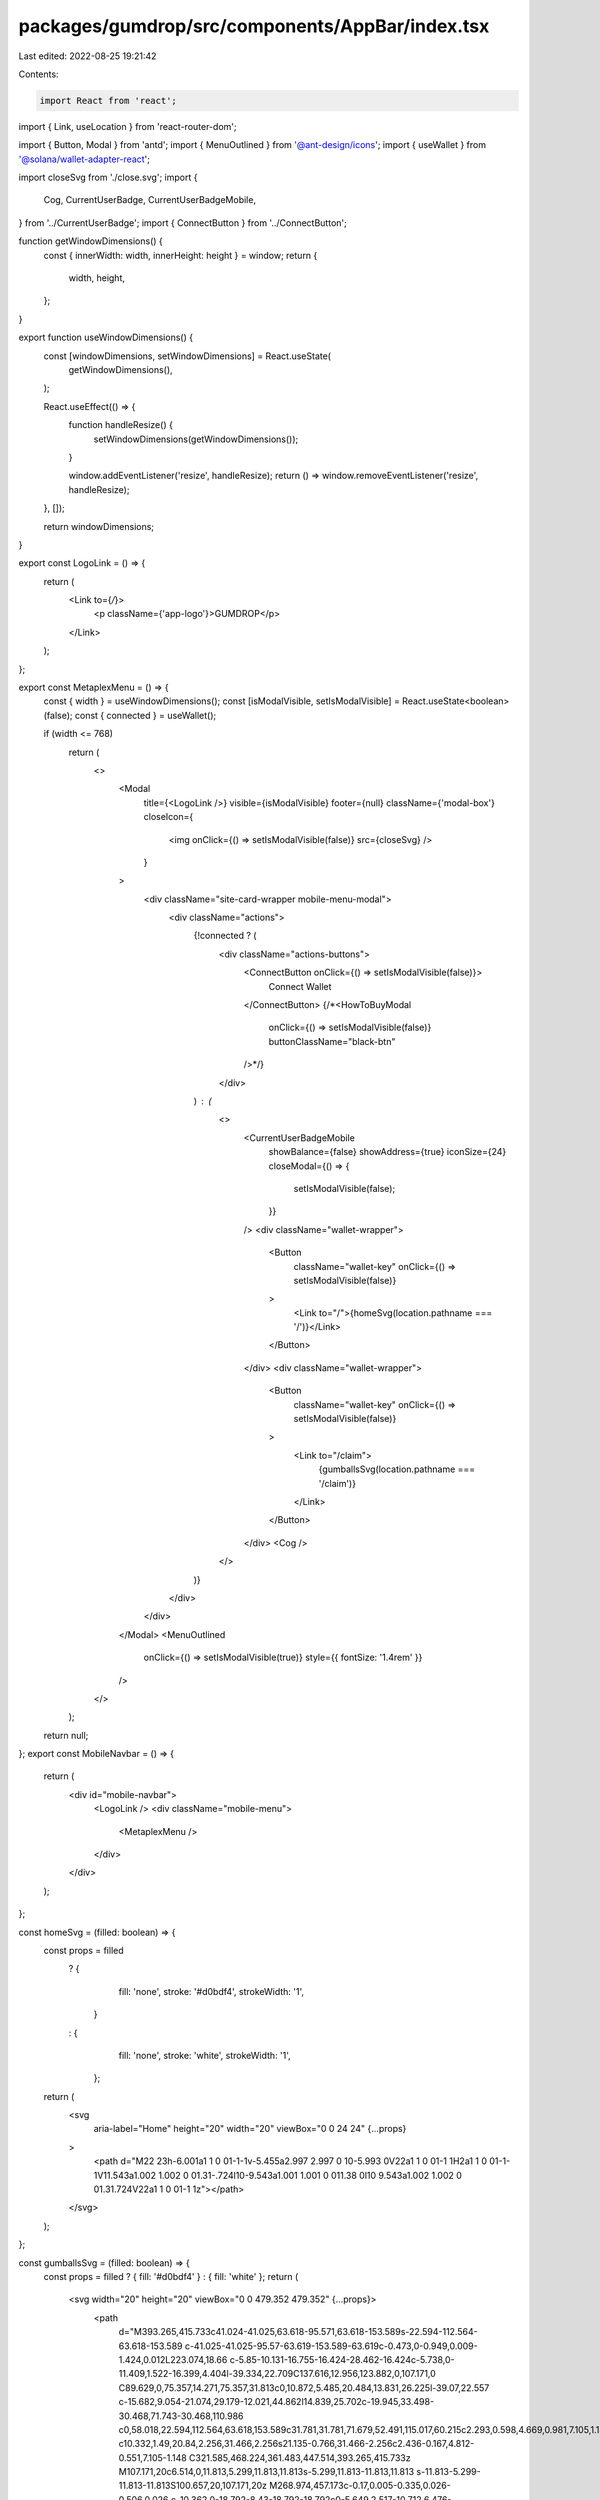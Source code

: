 packages/gumdrop/src/components/AppBar/index.tsx
================================================

Last edited: 2022-08-25 19:21:42

Contents:

.. code-block:: tsx

    import React from 'react';
import { Link, useLocation } from 'react-router-dom';

import { Button, Modal } from 'antd';
import { MenuOutlined } from '@ant-design/icons';
import { useWallet } from '@solana/wallet-adapter-react';

import closeSvg from './close.svg';
import {
  Cog,
  CurrentUserBadge,
  CurrentUserBadgeMobile,
} from '../CurrentUserBadge';
import { ConnectButton } from '../ConnectButton';

function getWindowDimensions() {
  const { innerWidth: width, innerHeight: height } = window;
  return {
    width,
    height,
  };
}

export function useWindowDimensions() {
  const [windowDimensions, setWindowDimensions] = React.useState(
    getWindowDimensions(),
  );

  React.useEffect(() => {
    function handleResize() {
      setWindowDimensions(getWindowDimensions());
    }

    window.addEventListener('resize', handleResize);
    return () => window.removeEventListener('resize', handleResize);
  }, []);

  return windowDimensions;
}

export const LogoLink = () => {
  return (
    <Link to={`/`}>
      <p className={'app-logo'}>GUMDROP</p>
    </Link>
  );
};

export const MetaplexMenu = () => {
  const { width } = useWindowDimensions();
  const [isModalVisible, setIsModalVisible] = React.useState<boolean>(false);
  const { connected } = useWallet();

  if (width <= 768)
    return (
      <>
        <Modal
          title={<LogoLink />}
          visible={isModalVisible}
          footer={null}
          className={'modal-box'}
          closeIcon={
            <img onClick={() => setIsModalVisible(false)} src={closeSvg} />
          }
        >
          <div className="site-card-wrapper mobile-menu-modal">
            <div className="actions">
              {!connected ? (
                <div className="actions-buttons">
                  <ConnectButton onClick={() => setIsModalVisible(false)}>
                    Connect Wallet
                  </ConnectButton>
                  {/*<HowToBuyModal
                    onClick={() => setIsModalVisible(false)}
                    buttonClassName="black-btn"
                  />*/}
                </div>
              ) : (
                <>
                  <CurrentUserBadgeMobile
                    showBalance={false}
                    showAddress={true}
                    iconSize={24}
                    closeModal={() => {
                      setIsModalVisible(false);
                    }}
                  />
                  <div className="wallet-wrapper">
                    <Button
                      className="wallet-key"
                      onClick={() => setIsModalVisible(false)}
                    >
                      <Link to="/">{homeSvg(location.pathname === '/')}</Link>
                    </Button>
                  </div>
                  <div className="wallet-wrapper">
                    <Button
                      className="wallet-key"
                      onClick={() => setIsModalVisible(false)}
                    >
                      <Link to="/claim">
                        {gumballsSvg(location.pathname === '/claim')}
                      </Link>
                    </Button>
                  </div>
                  <Cog />
                </>
              )}
            </div>
          </div>
        </Modal>
        <MenuOutlined
          onClick={() => setIsModalVisible(true)}
          style={{ fontSize: '1.4rem' }}
        />
      </>
    );

  return null;
};
export const MobileNavbar = () => {
  return (
    <div id="mobile-navbar">
      <LogoLink />
      <div className="mobile-menu">
        <MetaplexMenu />
      </div>
    </div>
  );
};

const homeSvg = (filled: boolean) => {
  const props = filled
    ? {
        fill: 'none',
        stroke: '#d0bdf4',
        strokeWidth: '1',
      }
    : {
        fill: 'none',
        stroke: 'white',
        strokeWidth: '1',
      };
  return (
    <svg
      aria-label="Home"
      height="20"
      width="20"
      viewBox="0 0 24 24"
      {...props}
    >
      <path d="M22 23h-6.001a1 1 0 01-1-1v-5.455a2.997 2.997 0 10-5.993 0V22a1 1 0 01-1 1H2a1 1 0 01-1-1V11.543a1.002 1.002 0 01.31-.724l10-9.543a1.001 1.001 0 011.38 0l10 9.543a1.002 1.002 0 01.31.724V22a1 1 0 01-1 1z"></path>
    </svg>
  );
};

const gumballsSvg = (filled: boolean) => {
  const props = filled ? { fill: '#d0bdf4' } : { fill: 'white' };
  return (
    <svg width="20" height="20" viewBox="0 0 479.352 479.352" {...props}>
      <path
        d="M393.265,415.733c41.024-41.025,63.618-95.571,63.618-153.589s-22.594-112.564-63.618-153.589
        c-41.025-41.025-95.57-63.619-153.589-63.619c-0.473,0-0.949,0.009-1.424,0.012L223.074,18.66
        c-5.85-10.131-16.755-16.424-28.462-16.424c-5.738,0-11.409,1.522-16.399,4.404l-39.334,22.709C137.616,12.956,123.882,0,107.171,0
        C89.629,0,75.357,14.271,75.357,31.813c0,10.872,5.485,20.484,13.831,26.225l-39.07,22.557
        c-15.682,9.054-21.074,29.179-12.021,44.862l14.839,25.702c-19.945,33.498-30.468,71.743-30.468,110.986
        c0,58.018,22.594,112.564,63.618,153.589c31.781,31.781,71.679,52.491,115.017,60.215c2.293,0.598,4.669,0.981,7.105,1.148
        c10.332,1.49,20.84,2.256,31.466,2.256s21.135-0.766,31.466-2.256c2.436-0.167,4.812-0.551,7.105-1.148
        C321.585,468.224,361.483,447.514,393.265,415.733z M107.171,20c6.514,0,11.813,5.299,11.813,11.813s-5.299,11.813-11.813,11.813
        s-11.813-5.299-11.813-11.813S100.657,20,107.171,20z M268.974,457.173c-0.17,0.005-0.335,0.026-0.506,0.026
        c-10.362,0-18.792-8.43-18.792-18.792c0-5.649,2.517-10.712,6.476-14.16c2.106-0.993,4.107-2.172,5.986-3.512
        c1.982-0.712,4.107-1.121,6.33-1.121s4.349,0.408,6.33,1.121c1.879,1.34,3.879,2.519,5.986,3.512
        c3.958,3.448,6.476,8.51,6.476,14.16c0,8.41-5.554,15.546-13.186,17.937C272.381,456.642,270.681,456.917,268.974,457.173z
         M205.278,456.343c-7.632-2.391-13.186-9.527-13.186-17.937c0-5.649,2.517-10.712,6.476-14.16c2.106-0.993,4.107-2.172,5.986-3.512
        c1.982-0.712,4.107-1.121,6.33-1.121s4.349,0.408,6.33,1.121c1.879,1.34,3.879,2.519,5.986,3.512
        c3.958,3.448,6.476,8.51,6.476,14.16c0,10.362-8.43,18.792-18.792,18.792c-0.171,0-0.336-0.021-0.506-0.026
        C208.671,456.917,206.97,456.642,205.278,456.343z M290.929,406.809c-1.879-1.34-3.879-2.519-5.986-3.512
        c-3.958-3.448-6.476-8.51-6.476-14.16c0-10.362,8.43-18.792,18.792-18.792s18.792,8.43,18.792,18.792s-8.43,18.792-18.792,18.792
        C295.036,407.93,292.911,407.521,290.929,406.809z M246.006,406.809c-1.982,0.712-4.107,1.121-6.33,1.121s-4.349-0.408-6.33-1.121
        c-1.879-1.34-3.879-2.519-5.986-3.512c-3.958-3.448-6.476-8.51-6.476-14.16c0-10.362,8.43-18.792,18.792-18.792
        s18.792,8.43,18.792,18.792c0,5.649-2.517,10.712-6.476,14.16C249.885,404.29,247.885,405.469,246.006,406.809z M188.422,406.809
        c-1.982,0.712-4.107,1.121-6.33,1.121c-10.362,0-18.792-8.43-18.792-18.792s8.43-18.792,18.792-18.792s18.792,8.43,18.792,18.792
        c0,5.649-2.517,10.712-6.476,14.16C192.302,404.29,190.301,405.469,188.422,406.809z M85.394,323.574
        c0.597-0.325,1.182-0.667,1.76-1.021c2.571-1.323,5.476-2.084,8.561-2.084s5.99,0.761,8.561,2.084
        c0.578,0.354,1.163,0.697,1.76,1.021c5.097,3.365,8.471,9.136,8.471,15.687c0,10.362-8.43,18.792-18.792,18.792
        s-18.792-8.43-18.792-18.792C76.923,332.71,80.297,326.939,85.394,323.574z M144.738,322.553c2.571-1.323,5.477-2.084,8.562-2.084
        c3.085,0,5.99,0.761,8.561,2.084c0.578,0.354,1.163,0.697,1.76,1.021c5.097,3.365,8.471,9.136,8.471,15.687
        c0,10.362-8.43,18.792-18.792,18.792s-18.793-8.43-18.793-18.792c0-6.551,3.375-12.322,8.471-15.687
        C143.575,323.25,144.161,322.907,144.738,322.553z M202.323,322.553c2.571-1.323,5.476-2.084,8.561-2.084s5.99,0.761,8.561,2.084
        c0.578,0.354,1.163,0.697,1.76,1.021c5.097,3.365,8.471,9.136,8.471,15.687c0,10.362-8.43,18.792-18.792,18.792
        s-18.792-8.43-18.792-18.792c0-6.551,3.374-12.322,8.471-15.687C201.159,323.25,201.745,322.907,202.323,322.553z M259.906,322.553
        c2.571-1.323,5.476-2.084,8.561-2.084s5.99,0.761,8.561,2.084c0.578,0.354,1.163,0.697,1.76,1.021
        c5.097,3.365,8.471,9.136,8.471,15.687c0,10.362-8.43,18.792-18.792,18.792s-18.792-8.43-18.792-18.792
        c0-6.551,3.374-12.322,8.471-15.687C258.743,323.25,259.329,322.907,259.906,322.553z M317.49,322.553
        c2.571-1.323,5.476-2.084,8.561-2.084c3.085,0,5.991,0.761,8.562,2.084c0.578,0.354,1.163,0.697,1.76,1.021
        c5.097,3.365,8.471,9.136,8.471,15.687c0,10.362-8.431,18.792-18.793,18.792s-18.792-8.43-18.792-18.792
        c0-6.551,3.374-12.322,8.471-15.687C316.327,323.25,316.913,322.907,317.49,322.553z M375.075,322.553
        c2.571-1.323,5.476-2.084,8.561-2.084s5.99,0.761,8.561,2.084c0.578,0.354,1.163,0.697,1.76,1.021
        c5.097,3.365,8.471,9.136,8.471,15.687c0,10.362-8.43,18.792-18.792,18.792s-18.792-8.43-18.792-18.792
        c0-6.551,3.374-12.322,8.471-15.687C373.912,323.25,374.498,322.907,375.075,322.553z M124.507,370.346
        c10.362,0,18.793,8.43,18.793,18.792s-8.431,18.792-18.793,18.792s-18.792-8.43-18.792-18.792S114.145,370.346,124.507,370.346z
         M354.845,370.346c10.362,0,18.792,8.43,18.792,18.792s-8.43,18.792-18.792,18.792s-18.793-8.43-18.793-18.792
        S344.482,370.346,354.845,370.346z M391.747,377.194c3.882-0.829,7.549-2.244,10.908-4.142c-2.906,4.256-5.977,8.39-9.198,12.399
        C393.187,382.597,392.604,379.835,391.747,377.194z M420.566,327.395c2.003-0.429,3.948-1.017,5.824-1.744
        c-1.25,3.664-2.614,7.276-4.071,10.84C422.095,333.342,421.499,330.294,420.566,327.395z M412.429,308.261
        c-3.084,0-5.99-0.761-8.561-2.083c-0.578-0.355-1.164-0.698-1.762-1.023c-5.096-3.365-8.469-9.136-8.469-15.686
        c0-10.362,8.43-18.792,18.792-18.792s18.792,8.43,18.792,18.792C431.221,299.831,422.791,308.261,412.429,308.261z M365.167,305.155
        c-0.598,0.325-1.184,0.668-1.762,1.023c-2.571,1.323-5.476,2.083-8.561,2.083c-3.085,0-5.99-0.761-8.561-2.084
        c-0.578-0.355-1.164-0.698-1.762-1.022c-5.096-3.365-8.47-9.136-8.47-15.686c0-10.362,8.431-18.792,18.793-18.792
        s18.792,8.43,18.792,18.792C373.637,296.019,370.263,301.79,365.167,305.155z M307.582,305.155
        c-0.598,0.325-1.184,0.668-1.762,1.023c-2.571,1.323-5.476,2.083-8.561,2.083s-5.99-0.761-8.561-2.083
        c-0.578-0.355-1.164-0.698-1.762-1.023c-5.096-3.365-8.469-9.136-8.469-15.686c0-10.362,8.43-18.792,18.792-18.792
        s18.792,8.43,18.792,18.792C316.052,296.019,312.678,301.79,307.582,305.155z M249.998,305.155
        c-0.598,0.325-1.184,0.668-1.762,1.023c-2.571,1.323-5.476,2.083-8.561,2.083s-5.99-0.761-8.561-2.083
        c-0.578-0.355-1.164-0.698-1.762-1.023c-5.096-3.365-8.469-9.136-8.469-15.686c0-10.362,8.43-18.792,18.792-18.792
        s18.792,8.43,18.792,18.792C258.468,296.019,255.094,301.79,249.998,305.155z M192.414,305.155
        c-0.598,0.325-1.184,0.668-1.762,1.023c-2.571,1.323-5.476,2.083-8.561,2.083s-5.99-0.761-8.561-2.083
        c-0.578-0.355-1.164-0.698-1.762-1.023c-5.096-3.365-8.469-9.136-8.469-15.686c0-10.362,8.43-18.792,18.792-18.792
        s18.792,8.43,18.792,18.792C200.884,296.019,197.51,301.79,192.414,305.155z M134.83,305.155c-0.598,0.325-1.184,0.668-1.762,1.022
        c-2.571,1.323-5.476,2.084-8.561,2.084c-3.084,0-5.99-0.761-8.561-2.083c-0.578-0.355-1.164-0.698-1.762-1.023
        c-5.096-3.365-8.469-9.136-8.469-15.686c0-10.362,8.43-18.792,18.792-18.792s18.793,8.43,18.793,18.792
        C143.3,296.019,139.926,301.79,134.83,305.155z M77.245,305.155c-0.598,0.325-1.184,0.668-1.762,1.023
        c-2.571,1.323-5.476,2.083-8.561,2.083c-10.362,0-18.792-8.43-18.792-18.792c0-10.362,8.43-18.792,18.792-18.792
        s18.792,8.43,18.792,18.792C85.715,296.019,82.341,301.79,77.245,305.155z M58.786,327.395c-0.934,2.899-1.53,5.947-1.753,9.097
        c-1.456-3.564-2.821-7.176-4.071-10.84C54.839,326.378,56.783,326.966,58.786,327.395z M87.604,377.194
        c-0.857,2.641-1.439,5.403-1.71,8.257c-3.221-4.009-6.293-8.143-9.198-12.399C80.056,374.95,83.722,376.364,87.604,377.194z
         M153.3,415.104c5.332,5.907,12.453,10.164,20.498,11.924c-1.107,3.6-1.706,7.42-1.706,11.379c0,3.25,0.407,6.405,1.163,9.424
        c-14.662-5.261-28.523-12.211-41.352-20.616C140.317,425.583,147.77,421.23,153.3,415.104z M305.554,427.028
        c8.045-1.76,15.166-6.017,20.498-11.924c5.53,6.126,12.983,10.479,21.397,12.11c-12.829,8.405-26.69,15.355-41.352,20.616
        c0.756-3.019,1.163-6.174,1.163-9.424C307.26,434.448,306.661,430.628,305.554,427.028z M436.847,259.355
        c-6.673-5.421-15.171-8.679-24.419-8.679c-11.412,0-21.687,4.956-28.792,12.826c-7.105-7.87-17.38-12.826-28.792-12.826
        c-11.413,0-21.688,4.956-28.793,12.826c-7.105-7.87-17.38-12.826-28.792-12.826s-21.687,4.956-28.792,12.826
        c-7.105-7.87-17.38-12.826-28.792-12.826s-21.687,4.956-28.792,12.826c-7.105-7.87-17.38-12.826-28.792-12.826
        s-21.687,4.956-28.792,12.826c-7.105-7.87-17.38-12.826-28.793-12.826c-11.412,0-21.687,4.956-28.792,12.826
        c-7.105-7.87-17.38-12.826-28.792-12.826c-9.252,0-17.755,3.261-24.43,8.687c0.489-35.092,10.233-69.212,28.292-99.09
        l165.016-95.272c1.294-0.025,2.586-0.065,3.874-0.065C347.484,64.937,435.348,151.896,436.847,259.355z M60.118,97.915
        L188.213,23.96c1.954-1.128,4.167-1.724,6.399-1.724c4.584,0,8.854,2.461,11.142,6.424l13.248,22.946L68.666,138.403l-3.468-6.007
        l121.89-70.299c4.784-2.759,6.426-8.875,3.666-13.659c-2.76-4.784-8.875-6.427-13.658-3.667L55.217,115.065
        C51.983,108.992,54.115,101.381,60.118,97.915z M238.437,81.505c39.145,0,76.391,12.315,107.711,35.613
        c30.706,22.84,53.017,54.101,64.521,90.402c1.668,5.265-1.247,10.885-6.513,12.554c-1.005,0.318-2.022,0.47-3.023,0.47
        c-4.242,0-8.18-2.722-9.53-6.981c-21.239-67.025-82.792-112.057-153.165-112.057c-5.522,0-10-4.477-10-10
        S232.914,81.505,238.437,81.505z"
      />
    </svg>
  );
};

export const AppBar = () => {
  const { connected } = useWallet();
  const location = useLocation();
  return (
    <>
      <MobileNavbar />
      <div id="desktop-navbar">
        <div className="app-left">
          <LogoLink />
        </div>
        <div className="app-right">
          {!connected && (
            <ConnectButton style={{ padding: '21px 20px' }}>
              Connect Wallet
            </ConnectButton>
          )}
          {connected && (
            <>
              <CurrentUserBadge
                showBalance={false}
                showAddress={true}
                iconSize={24}
              />
              <div className="wallet-wrapper">
                <Button className="wallet-key">
                  <Link to="/">{homeSvg(location.pathname === '/')}</Link>
                </Button>
              </div>
              <div className="wallet-wrapper">
                <Button className="wallet-key">
                  <Link to="/claim">
                    {gumballsSvg(location.pathname === '/claim')}
                  </Link>
                </Button>
              </div>
              <Cog />
            </>
          )}
        </div>
      </div>
    </>
  );
};



